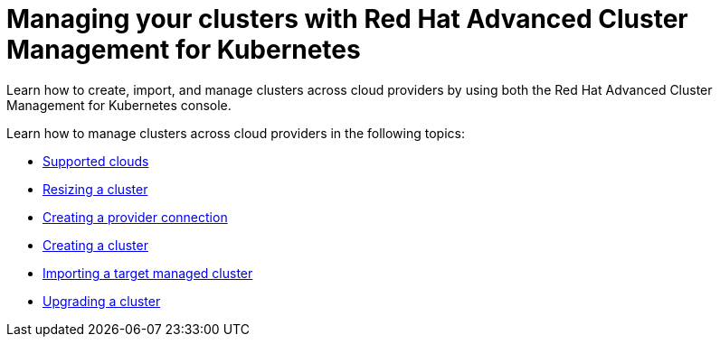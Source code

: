 [#managing-your-clusters-with-red-hat-advanced-cluster-management-for-kubernetes]
= Managing your clusters with Red Hat Advanced Cluster Management for Kubernetes

Learn how to create, import, and manage clusters across cloud providers by using both the Red Hat Advanced Cluster Management for Kubernetes console.

Learn how to manage clusters across cloud providers in the following topics:

* xref:supported_clouds.md.adoc#supported-clouds[Supported clouds]
* xref:scale.md.adoc#resizing-a-cluster[Resizing a cluster]
* xref:prov_conn.md.adoc#creating-a-provider-connection[Creating a provider connection]
* xref:create.md.adoc#creating-a-cluster-with-red-hat-advanced-cluster-management-for-kubernetes[Creating a cluster]
* xref:import.md.adoc#importing-a-target-managed-cluster-to-the-hub-cluster[Importing a target managed cluster]
* xref:upgrade.md.adoc#upgrading-your-cluster[Upgrading a cluster]
